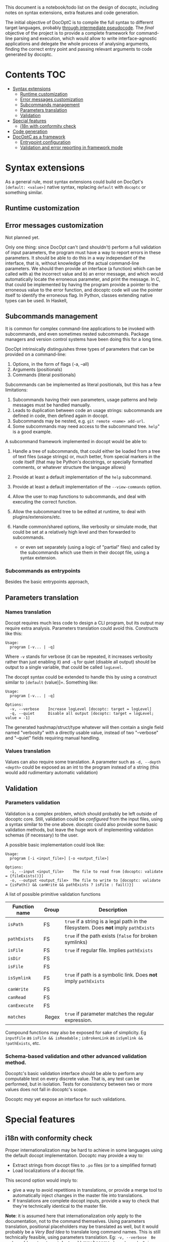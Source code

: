 This document is a notebook/todo list on the design of docoptc,
including notes on syntax extensions, extra features and code
generation.

The initial objective of DocOptC is to compile the full syntax to
different target languages, probably [[#code-generation][through
intermediate pseudocode]]. The /final/ objective of the project is to
provide a complete framework for command-line parsing and execution,
which would allow to write interface-agnostic applications and delegate
the whole process of analysing arguments, finding the correct entry
point and passing relevant arguments to code generated by docoptc.

* Contents :TOC:
 - [[#syntax-extensions][Syntax extensions]]
   - [[#runtime-customization][Runtime customization]]
   - [[#error-messages-customization][Error messages customization]]
   - [[#subcommands-management][Subcommands management]]
   - [[#parameters-translation][Parameters translation]]
   - [[#validation][Validation]]
 - [[#special-features][Special features]]
   - [[#i18n-with-conformity-check][i18n with conformity check]]
 - [[#code-generation][Code generation]]
 - [[#docoptc-as-a-framework][DocOptC as a framework]]
   - [[#entrypoint-configuration][Entrypoint configuration]]
   - [[#validation-and-error-reporting-in-framework-mode][Validation and error reporting in framework mode]]

* Syntax extensions
  :PROPERTIES:
  :CUSTOM_ID: syntax-extensions
  :END:

As a general rule, most syntax extensions could build on DocOpt's
=[default: <value>]= native syntax, replacing =default= with =docoptc=
or something similar.

** Runtime customization
   :PROPERTIES:
   :CUSTOM_ID: runtime-customization
   :END:

** Error messages customization
   :PROPERTIES:
   :CUSTOM_ID: error-messages-customization
   :END:

Not planned yet.

Only one thing: since DocOpt can't (and shouldn't) perform a full
validation of input parameters, the program must have a way to report
errors in these parameters. It should be able to do this in a way
independant of the interface, that is, without knowledge of the actual
command-line parameters. We should then provide an interface (a
function) which can be called with a) the incorrect value and b) an
error message, and which would automatically locate the erroneous
parameter, and print the message. In C, that could be implemented by
having the program provide a pointer to the erroneous value to the error
function, and docoptc code will use the pointer itself to identify the
erroneous flag. In Python, classes extending native types can be used.
In Haskell,

** Subcommands management
   :PROPERTIES:
   :CUSTOM_ID: subcommands-management
   :END:

It is common for complex command-line applications to be invoked with
subcommands, and even sometimes nested subcommands. Package managers and
version control systems have been doing this for a long time.

DocOpt intrinsically distinguishes three types of parameters that can be
provided on a command-line:

1. Options, in the form of flags (-a, --all)
2. Arguments (positionals)
3. Commands (literal positionals)

Subcommands can be implemented as literal positionals, but this has a
few limitations:

1. Subcommands having their own parameters, usage patterns and help
   messages must be handled manually.
2. Leads to duplication between code an usage strings: subcommands are
   defined in code, then defined again in docopt.
3. Subcommands may be nested, e.g. =git remote <name> add-url=.
4. Some subcommands may need access to the subcommand tree. =help=" is a
   good example.

A subcommand framework implemented in docopt would be able to:

1. Handle a tree of subcommands, that could either be loaded from a tree
   of text files (usage strings) or, much better, from special markers
   in the code itself (that may be Python's docstrings, or specially
   formatted comments, or whatever structure the language allows)
2. Provide at least a default implementation of the =help= subcommand.
3. Provide at least a default implementation of the =--view-commands=
   option.
4. Allow the user to map functions to subcommands, and deal with
   executing the correct function.
5. Allow the subcommand tree to be edited at runtime, to deal with
   plugins/extensions/etc.
6. Handle common/shared options, like verbosity or simulate mode, that
   could be set at a relatively high level and then forwarded to
   subcommands.

   -  or even set separately (using a logic of "partial" files) and
      called by the subcommands which use them in their docopt file,
      using a syntax extension.

*** Subcommands as entrypoints
    :PROPERTIES:
    :CUSTOM_ID: subcommands-as-entrypoints
    :END:

Besides the basic entrypoints approach,

** Parameters translation
   :PROPERTIES:
   :CUSTOM_ID: parameters-translation
   :END:

*** Names translation
    :PROPERTIES:
    :CUSTOM_ID: names-translation
    :END:

Docopt requires much less code to design a CLI program, but its output
may require extra analysis. Parameters translation could avoid this.
Constructs like this:

#+BEGIN_EXAMPLE
    Usage:
      program [-v... | -q]
#+END_EXAMPLE

Where =-v= stands for verbose (it can be repeated, it increases
verbosity rather than just enabling it) and =-q= for quiet (disable all
output) should be output to a single variable, that could be called
=logLevel=.

The docopt syntax could be extended to handle this by using a construct
similar to =[default= (value)]=. Something like:

#+BEGIN_EXAMPLE
    Usage:
      program [-v... | -q]

    Options:
      -v, --verbose    Increase logLevel [docoptc: target = logLevel]
      -q, --quiet      Disable all output [docoptc: target = logLevel; value = -1]
#+END_EXAMPLE

The generated hashmap/struct/type whatever will then contain a single
field named "verbosity" with a directly usable value, instead of two
"--verbose" and "--quiet" fields requiring manual handling.

*** Values translation
    :PROPERTIES:
    :CUSTOM_ID: values-translation
    :END:

Values can also require some translation. A parameter such as
=-d, --depth <depth>= could be exposed as an int to the program instead
of a string (this would add rudimentary automatic validation)

** Validation
   :PROPERTIES:
   :CUSTOM_ID: validation
   :END:

*** Parameters validation
    :PROPERTIES:
    :CUSTOM_ID: parameters-validation
    :END:

Validation is a complex problem, which should probably be left outside
of docoptc core. Still, validation could be /configured/ from the input
files, using a syntax similar to the one above. docoptc could also
provide some basic validation methods, but leave the huge work of
implementing validation schemas (if necessary) to the user.

A possible basic implementation could look like:

#+BEGIN_EXAMPLE
    Usage:
      program [-i <input_file>] [-o <output_file>]

    Options:
      -i, --input <input_file>    The file to read from [docoptc: validate = {fileExists()}]
      -o, --output <output_file>  The file to write to [docoptc: validate = {isPath() && canWrite && pathExists ? isFile : fail()}]
#+END_EXAMPLE

A list of possible primitive validation functions

| Function name   | Group    | Description                                                                           |
|-----------------+----------+---------------------------------------------------------------------------------------|
| =isPath=        | FS       | =true= if a string is a legal path in the filesystem. Does *not* imply =pathExists=   |
| =pathExists=    | FS       | =true= if the path exists (=false= for broken symlinks)                               |
| =isFile=        | FS       | =true= if regular file. Implies =pathExists=                                          |
| =isDir=         | FS       |                                                                                       |
| =isFile=        | FS       |                                                                                       |
| =isSymlink=     | FS       | =true= if path is a symbolic link. Does *not* imply =pathExists=                      |
| =canWrite=      | FS       |                                                                                       |
| =canRead=       | FS       |                                                                                       |
| =canExecute=    | FS       |                                                                                       |
| =matches=       |  Regex   | =true= if parameter matches the regular expression.                                   |

Compound functions may also be exposed for sake of simplicity. Eg
=inputFile= as =isFile && isReadable= ; =isBrokenLink= as
=isSymlink && !pathExists=, etc.

*** Schema-based validation and other advanced validation method.
    :PROPERTIES:
    :CUSTOM_ID: schema-based-validation-and-other-advanced-validation-method.
    :END:

Docoptc's basic validation interface should be able to perform any
computable test on every discrete value. That is, any test can be
performed, but in isolation. Tests for consistency between two or more
values does not fall in docoptc's scope.

Docoptc /may/ yet expose an interface for such validations.

* Special features
  :PROPERTIES:
  :CUSTOM_ID: special-features
  :END:

** i18n with conformity check
   :PROPERTIES:
   :CUSTOM_ID: i18n-with-conformity-check
   :END:

Proper internationalization may be hard to achieve in some languages
using the default docopt implementation. Docoptc may provide a way to:

-  Extract strings from docopt files to =.po= files (or to a simplified
   format)
-  Load localizations of a docopt file.

This second option would imply to:

-  give a way to avoid repetitions in translations, or provide a merge
   tool to automatically inject changes in the master file into
   translations.
-  If translations are complete docopt inputs, provide a way to check
   that they're technically identical to the master file.

*Note*: it is assumed here that internationalization only apply to the
documentation, not to the command themselves. Using parameters
translation, positional placeholders may be translated as well, but it
would probably be a /Very Bad Idea/ to translate long command names.
This is still technically feasible, using parameters translation. Eg:
=-v, --verbose  Be verbose [docoptc: target=logLevel]= may become
=-b, --bavard  Sois bavard [docoptc: target=logLevel]=. Yet, this is an
horribly bad idea.

* Code generation
  :PROPERTIES:
  :CUSTOM_ID: code-generation
  :END:

/Use an intermediate, abstract code representation that can be
translated into actual codes for different languages./

Parsing options is a relatively trivial task, which may be performed in
strikingly similar ways in various languages.

DocOptC's code generation will then be built as a two-step process.
After parsing the help screen, and from an abstract representation of
the command-line options:

1) a language-agnostic, abstract syntax tree will be generated, which
   could-be considered as in-memory pseudocode. There may be more than
   one AST (“pseudocode”) syntax, but there should be as few as
   possible, and they should be as generic as possible. By default,
   there could be two of them: procedural (and optionally object) and
   functional. The actual AST generator is defined by the chosen target
   language: Python and C or C++ will require procedural pseudocode,
   Haskell, Erlang or Scala will pick the functional generator.
2) The generated, in-memory pseudocode will then be translated to
   actual, compilable (or interpretable) code. The pseudocode should be
   generic and verbose enough so that generating actual code be only a
   matter of substituting strings.

As much as possible, translation should be a simple matter of replacing
constructs and correctly placing parameters. Eg, the construict
=PARSE_FUNCTION { functionName :: String, functionBody :: AST }= could
be translated by the C generator as
=docoptc_args * {functionName} (int argc, char * argv[])= and in Python
by =def {functionName} (args = sys.argv):=. Body expansion will
automatically add braces/indent as defined by the language.

Adding a target language would then mean two steps: a) choosing a
pseudo-code generator, and b) writing a series of translations between
AST elements and actual code.

It could be cool to provide a special generator that will simply dump
the AST in a syntax usable by common preprocessors, like cpp or gpp.

The following usage pattern for the imaginary =tig= program:

#+BEGIN_EXAMPLE
    Usage:
      tig [-v|-q] (init <dir>|clone <url>|pull|push|help)

    Options:
      -v, --verbose    Be verbose.
      -q, --quiet      Be quiet.
#+END_EXAMPLE

May then produce the following AST (LISP-like pseudo-syntax, =BLOCK= is
=progn=)

#+BEGIN_EXAMPLE
    (DOCOPT_CONTEXT (
        (TARGET_MAP (T_STRING ; T_BOOL) (BLOCK
            DECLARE_KEY "init" T_BOOL;
            DECLARE_KEY "clone" T_BOOL;
            DECLARE_KEY "push" T_BOOL;
            DECLARE_KEY "pull" T_BOOL;
            DECLARE_KEY "help" T_BOOL;
            DECLARE_KEY "<dir>" T_STRING;
            DECLARE_KEY "<url>" T_STRING;
            DECLARE_KEY "--verbose" T_BOOL;
            DECLARE_KEY "--quiet" T_BOOL;
            )
        (PARSE_FUNCTION (BLOCK
            (IF (NOT_EQUALS (ARGV 0) "tig") (FAIL ())
            LOOP (ARGV[1:]
#+END_EXAMPLE

A C generator may translate DECLARE\_TARGET\_MAP to =typedef struct=,
translate names from =<dir>= to =DIR= and =--verbose= to =__verbose=,
where a Python translator may init an =object= and a Haskell one either
create a =Map= or a new type.

* DocOptC as a framework
  :PROPERTIES:
  :CUSTOM_ID: docoptc-as-a-framework
  :END:

Having DocOptc behave as a framework means that the user writes an
interface-agnostic code (basically a library) and command-line usage
screens in extended DocOptC syntax, and DocOptC will generate a =main()=
function which will:

-  process parameters
-  validate individual arguments
-  call extra validators if needed
-  call the correct function with arguments in order.

** Entrypoint configuration
   :PROPERTIES:
   :CUSTOM_ID: entrypoint-configuration
   :END:

Complex applications have more than one entry point, or controller
function. Even the simplest of apps usually have a true main function
(which does the actual work) and small utility functions like
=print_help= or =print_version=. DocOptC as a framework could deal with
this by adding a configuration key for options and subcommands. This
syntax could be enough for a start:

#+BEGIN_EXAMPLE
    -h, --help       Print this help [docoptc | entryPoint: docoptc_print_usage()]
#+END_EXAMPLE

*** Entrypoints with parameters
    :PROPERTIES:
    :CUSTOM_ID: entrypoints-with-parameters
    :END:

Using parameters translation and automatic type conversion, DocOptC
could allow calling an entrypoint with parameters. The syntax could look
like :

| Syntax                                          | Meaning                                     |
|-------------------------------------------------+---------------------------------------------|
| =entryPoint: myFunc()=                          | No parameters                               |
| =entryPoint: myFunc(*)=                         | All command-line parameters in a "struct"   |
| =entryPoint: myFunc(namedArg1, namedArg2...)=   | These named parameters, in that order.      |

The entrypoints is not technically the combination of a function and its
parameter, but a symbol and a list of parameters. Java code generation,
for instance, may translate =MyObject.myFunc(namedArg1,namedArg3= as:

#+BEGIN_EXAMPLE
    MyObject mo = MyObject();
    return mo.myFunc(namedArg1, namedArg3);
#+END_EXAMPLE

or even more complex construct such as
=MyObject(namedArg1).myFunc(namedArg3)= as

#+BEGIN_EXAMPLE
    MyObject mo = MyObject(namedArg1);
    return mo.myFunc(namedArg3);
#+END_EXAMPLE

The exact meaning of entrypoint parameters is specified at the code
generator configuration level.

** Validation and error reporting in framework mode
   :PROPERTIES:
   :CUSTOM_ID: validation-and-error-reporting-in-framework-mode
   :END:

DocOptC provides formal validation for isolated parameters. Working as a
framework, this is more than enough to pass valid data to functions. In
the rare cases where schema-based validation be required, it could be
accomplished in two ways:

1. Let the entrypoint function perform the validation, which seems a
   logical approach: as the entrypoint is a "library" function, it may
   receive invalid values from any consumer, and thus should validate
   them anyway. This approach is good, but have a limitation: it won't
   allow (if code is expected to be unaware of the interface used to
   access it) to report which value, or group of values, was invalid or
   inconsistent, in the terms used to provide them in the CLI. For
   instance, if this program:

   #+BEGIN_EXAMPLE
       Usage:
       myprog <file> <start> <end> [docoptc: entryPoint: mainFunction(file, start, end)]

       Positionals:
       <file>     The file to inspect. [docoptc: validate: inputFile()]
       <start>    The start offset. [docoptc: validate: integer(0, INT_MAX)]
       <end>      The end offset. [docoptc: validate: integer(0, INT_MAX)]
   #+END_EXAMPLE

   This program obviously does something in a part of a file, ranging
   from =start= to =end=. DocOptC properly validates that =start= and
   =end= are null or positive integers, but doesn't enforce other
   obvious requirements: that =end >= start=, and that =end <= size= of
   file.

   =mainFunction= may report these errors, but it won't be able to tell
   if the parameters were positional, named options are entered in any
   other way. That's good enough for such a simple program, but won't be
   sufficient for more complex apps where reporting exactly what the
   inconsistencies in input were may be really helpful.

   In some languages (e.g., Python), DocOptC could pass tagged values
   that could be use exactly as native types, but which would also carry
   informations about where they were set. Thus, providing a
   =abort_with_parameters_error= function may allow the @TODO

2. The user may provide a bridge function. The entrypoint setting will
   then look like =[docoptc: entryPoint: mainFunctionBridge(*)]=


